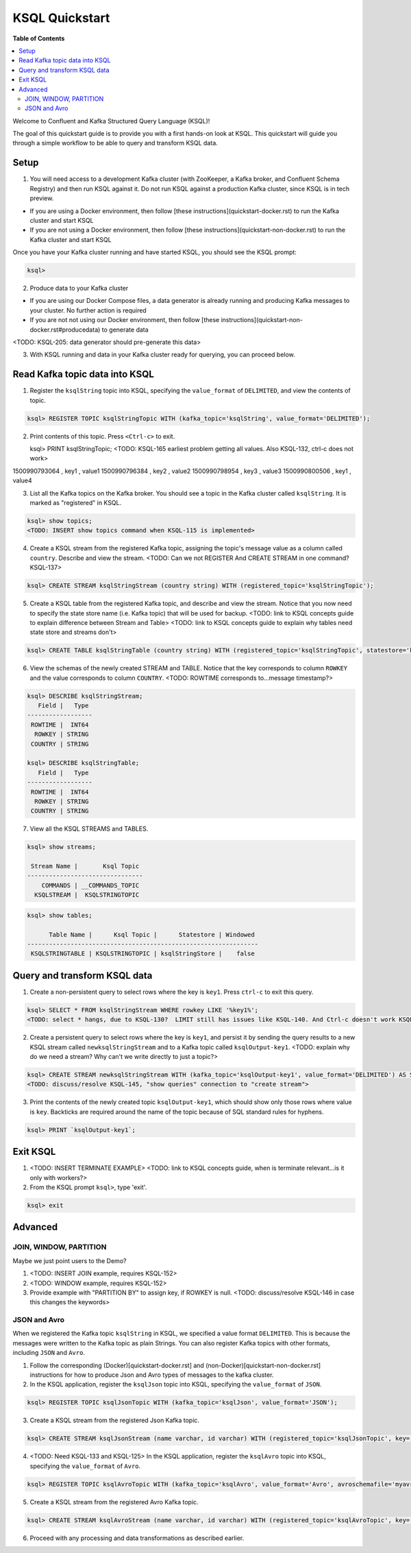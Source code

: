 .. _ksql_quickstart:

KSQL Quickstart
===============

**Table of Contents**

.. contents::
  :local:


Welcome to Confluent and Kafka Structured Query Language (KSQL)!

The goal of this quickstart guide is to provide you with a first hands-on look at KSQL. This quickstart
will guide you through a simple workflow to be able to query and transform KSQL data.

Setup
-----

1. You will need access to a development Kafka cluster (with ZooKeeper, a Kafka broker, and Confluent Schema Registry) and then run KSQL against it. Do not run KSQL against a production Kafka cluster, since KSQL is in tech preview.

* If you are using a Docker environment, then follow [these instructions](quickstart-docker.rst) to run the Kafka cluster and start KSQL
* If you are not using a Docker environment, then follow [these instructions](quickstart-non-docker.rst) to run the Kafka cluster and start KSQL

Once you have your Kafka cluster running and have started KSQL, you should see the KSQL prompt:

.. sourcecode:: bash

   ksql>

2. Produce data to your Kafka cluster

* If you are using our Docker Compose files, a data generator is already running and producing Kafka messages to your cluster. No further action is required
* If you are not not using our Docker environment, then follow [these instructions](quickstart-non-docker.rst#producedata) to generate data

<TODO: KSQL-205: data generator should pre-generate this data>

3. With KSQL running and data in your Kafka cluster ready for querying, you can proceed below.


Read Kafka topic data into KSQL
-------------------------------

1. Register the ``ksqlString`` topic into KSQL, specifying the ``value_format`` of ``DELIMITED``, and view the contents of topic.

.. sourcecode:: bash

   ksql> REGISTER TOPIC ksqlStringTopic WITH (kafka_topic='ksqlString', value_format='DELIMITED');

2. Print contents of this topic. Press ``<Ctrl-c>`` to exit.

   ksql> PRINT ksqlStringTopic;
   <TODO: KSQL-165 earliest problem getting all values. Also KSQL-132, ctrl-c does not work>
1500990793064 , key1 , value1
1500990796384 , key2 , value2
1500990798954 , key3 , value3
1500990800506 , key1 , value4

3. List all the Kafka topics on the Kafka broker. You should see a topic in the Kafka cluster called ``ksqlString``. It is marked as "registered" in KSQL.

.. sourcecode:: bash

   ksql> show topics;
   <TODO: INSERT show topics command when KSQL-115 is implemented>

4. Create a KSQL stream from the registered Kafka topic, assigning the topic's message value as a column called ``country``.  Describe and view the stream. <TODO: Can we not REGISTER And CREATE STREAM in one command? KSQL-137>

.. sourcecode:: bash

   ksql> CREATE STREAM ksqlStringStream (country string) WITH (registered_topic='ksqlStringTopic');

5. Create a KSQL table from the registered Kafka topic, and describe and view the stream. Notice that you now need to specify the state store name (i.e. Kafka topic) that will be used for backup. <TODO: link to KSQL concepts guide to explain difference between Stream and Table> <TODO: link to KSQL concepts guide to explain why tables need state store and streams don't>

.. sourcecode:: bash

   ksql> CREATE TABLE ksqlStringTable (country string) WITH (registered_topic='ksqlStringTopic', statestore='ksqlStringStore');

6. View the schemas of the newly created STREAM and TABLE. Notice that the key corresponds to column ``ROWKEY`` and the value corresponds to column ``COUNTRY``. <TODO: ROWTIME corresponds to...message timestamp?>

.. sourcecode:: bash

   ksql> DESCRIBE ksqlStringStream;
      Field |   Type 
   ------------------
    ROWTIME |  INT64 
     ROWKEY | STRING 
    COUNTRY | STRING 

   ksql> DESCRIBE ksqlStringTable;
      Field |   Type 
   ------------------
    ROWTIME |  INT64 
     ROWKEY | STRING 
    COUNTRY | STRING 

7. View all the KSQL STREAMS and TABLES.

.. sourcecode:: bash

   ksql> show streams;

    Stream Name |       Ksql Topic 
   --------------------------------
       COMMANDS | __COMMANDS_TOPIC 
     KSQLSTREAM |  KSQLSTRINGTOPIC 

.. sourcecode:: bash

   ksql> show tables;

         Table Name |      Ksql Topic |      Statestore | Windowed 
   ----------------------------------------------------------------
    KSQLSTRINGTABLE | KSQLSTRINGTOPIC | ksqlStringStore |    false 


Query and transform KSQL data
-----------------------------

1. Create a non-persistent query to select rows where the key is ``key1``. Press ``ctrl-c`` to exit this query.

.. sourcecode:: bash

   ksql> SELECT * FROM ksqlStringStream WHERE rowkey LIKE '%key1%';
   <TODO: select * hangs, due to KSQL-130?  LIMIT still has issues like KSQL-140. And Ctrl-c doesn't work KSQL-132>

2. Create a persistent query to select rows where the key is ``key1``, and persist it by sending the query results to a new KSQL stream called ``newksqlStringStream`` and to a Kafka topic called ``ksqlOutput-key1``. <TODO: explain why do we need a stream?  Why can't we write directly to just a topic?>

.. sourcecode:: bash

   ksql> CREATE STREAM newksqlStringStream WITH (kafka_topic='ksqlOutput-key1', value_format='DELIMITED') AS SELECT * FROM ksqlStringStream WHERE rowkey LIKE '%key1%';
   <TODO: discuss/resolve KSQL-145, "show queries" connection to "create stream">

3. Print the contents of the newly created topic ``ksqlOutput-key1``, which should show only those rows where value is ``key``. Backticks are required around the name of the topic because of SQL standard rules for hyphens.

.. sourcecode:: bash

   ksql> PRINT `ksqlOutput-key1`;



Exit KSQL
---------

1. <TODO: INSERT TERMINATE EXAMPLE>  <TODO: link to KSQL concepts guide, when is terminate relevant...is it only with workers?>

2. From the KSQL prompt ``ksql>``, type 'exit'.

.. sourcecode:: bash

  ksql> exit



Advanced
--------

JOIN, WINDOW, PARTITION
^^^^^^^^^^^^^^^^^^^^^^^

Maybe we just point users to the Demo?

1. <TODO: INSERT JOIN example, requires KSQL-152>

2. <TODO: WINDOW example, requires KSQL-152>

3. Provide example with "PARTITION BY" to assign key, if ROWKEY is null.  <TODO: discuss/resolve KSQL-146 in case this changes the keywords>


JSON and Avro
^^^^^^^^^^^^^

When we registered the Kafka topic ``ksqlString`` in KSQL, we specified a value format ``DELIMITED``. This is because the messages were written to the Kafka topic as plain Strings. You can also register Kafka topics with other formats, including ``JSON`` and ``Avro``.

1. Follow the corresponding (Docker)[quickstart-docker.rst] and (non-Docker)[quickstart-non-docker.rst] instructions for how to produce Json and Avro types of messages to the kafka cluster.

2. In the KSQL application, register the ``ksqlJson`` topic into KSQL, specifying the ``value_format`` of ``JSON``.

.. sourcecode:: bash

   ksql> REGISTER TOPIC ksqlJsonTopic WITH (kafka_topic='ksqlJson', value_format='JSON');

3. Create a KSQL stream from the registered Json Kafka topic.

.. sourcecode:: bash

   ksql> CREATE STREAM ksqlJsonStream (name varchar, id varchar) WITH (registered_topic='ksqlJsonTopic', key='id');

4. <TODO: Need KSQL-133 and KSQL-125> In the KSQL application, register the ``ksqlAvro`` topic into KSQL, specifying the ``value_format`` of ``Avro``.

.. sourcecode:: bash

   ksql> REGISTER TOPIC ksqlAvroTopic WITH (kafka_topic='ksqlAvro', value_format='Avro', avroschemafile='myavro.avsc');

5. Create a KSQL stream from the registered Avro Kafka topic.

.. sourcecode:: bash

   ksql> CREATE STREAM ksqlAvroStream (name varchar, id varchar) WITH (registered_topic='ksqlAvroTopic', key='id');

6. Proceed with any processing and data transformations as described earlier.
